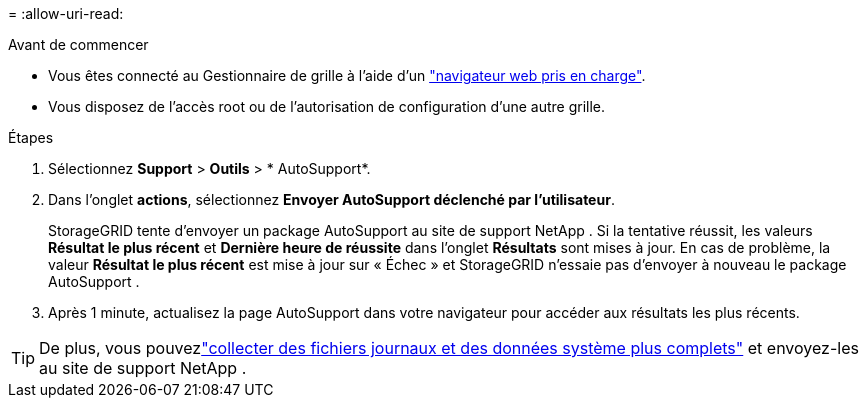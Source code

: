 = 
:allow-uri-read: 


.Avant de commencer
* Vous êtes connecté au Gestionnaire de grille à l'aide d'un link:../admin/web-browser-requirements.html["navigateur web pris en charge"].
* Vous disposez de l'accès root ou de l'autorisation de configuration d'une autre grille.


.Étapes
. Sélectionnez *Support* > *Outils* > * AutoSupport*.
. Dans l'onglet *actions*, sélectionnez *Envoyer AutoSupport déclenché par l'utilisateur*.
+
StorageGRID tente d'envoyer un package AutoSupport au site de support NetApp .  Si la tentative réussit, les valeurs *Résultat le plus récent* et *Dernière heure de réussite* dans l'onglet *Résultats* sont mises à jour.  En cas de problème, la valeur *Résultat le plus récent* est mise à jour sur « Échec » et StorageGRID n'essaie pas d'envoyer à nouveau le package AutoSupport .

. Après 1 minute, actualisez la page AutoSupport dans votre navigateur pour accéder aux résultats les plus récents.



TIP: De plus, vous pouvezlink:../monitor/collecting-log-files-and-system-data.html["collecter des fichiers journaux et des données système plus complets"] et envoyez-les au site de support NetApp .
